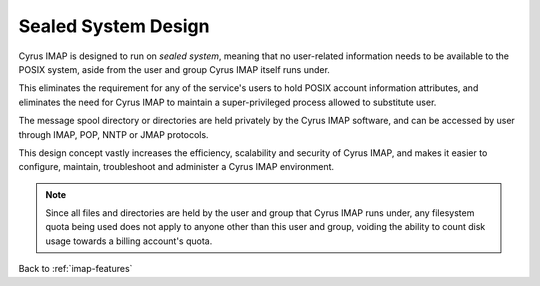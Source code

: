 ====================
Sealed System Design
====================

Cyrus IMAP is designed to run on *sealed system*, meaning that no
user-related information needs to be available to the POSIX system,
aside from the user and group Cyrus IMAP itself runs under.

This eliminates the requirement for any of the service's users to hold
POSIX account information attributes, and eliminates the need for
Cyrus IMAP to maintain a super-privileged process allowed to substitute
user.

The message spool directory or directories are held privately by the
Cyrus IMAP software, and can be accessed by user through IMAP, POP, NNTP
or JMAP protocols.

This design concept vastly increases the efficiency, scalability and
security of Cyrus IMAP, and makes it easier to configure, maintain,
troubleshoot and administer a Cyrus IMAP environment.

.. NOTE::

    Since all files and directories are held by the user and group that
    Cyrus IMAP runs under, any filesystem quota being used does not
    apply to anyone other than this user and group, voiding the ability
    to count disk usage towards a billing account's quota.

Back to :ref:`imap-features`
